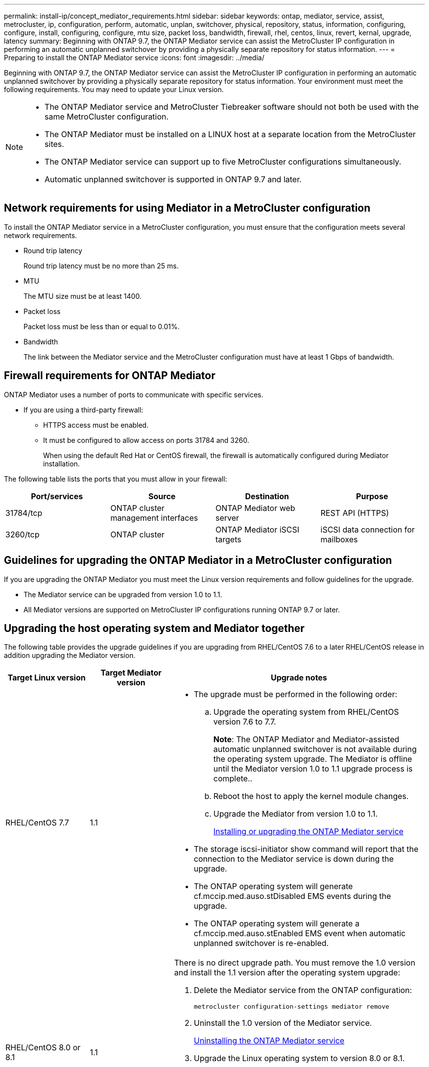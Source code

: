 ---
permalink: install-ip/concept_mediator_requirements.html
sidebar: sidebar
keywords: ontap, mediator, service, assist, metrocluster, ip, configuration, perform, automatic, unplan, switchover, physical, repository, status, information, configuring, configure, install, configuring, configure, mtu size, packet loss, bandwidth, firewall, rhel, centos, linux, revert, kernal, upgrade, latency
summary: Beginning with ONTAP 9.7, the ONTAP Mediator service can assist the MetroCluster IP configuration in performing an automatic unplanned switchover by providing a physically separate repository for status information.
---
= Preparing to install the ONTAP Mediator service
:icons: font
:imagesdir: ../media/

[.lead]
Beginning with ONTAP 9.7, the ONTAP Mediator service can assist the MetroCluster IP configuration in performing an automatic unplanned switchover by providing a physically separate repository for status information. Your environment must meet the following requirements. You may need to update your Linux version.

[NOTE]
====
* The ONTAP Mediator service and MetroCluster Tiebreaker software should not both be used with the same MetroCluster configuration.
* The ONTAP Mediator must be installed on a LINUX host at a separate location from the MetroCluster sites.
* The ONTAP Mediator service can support up to five MetroCluster configurations simultaneously.
* Automatic unplanned switchover is supported in ONTAP 9.7 and later.
====

== Network requirements for using Mediator in a MetroCluster configuration

To install the ONTAP Mediator service in a MetroCluster configuration, you must ensure that the configuration meets several network requirements.

* Round trip latency
+
Round trip latency must be no more than 25 ms.

* MTU
+
The MTU size must be at least 1400.

* Packet loss
+
Packet loss must be less than or equal to 0.01%.

* Bandwidth
+
The link between the Mediator service and the MetroCluster configuration must have at least 1 Gbps of bandwidth.

== Firewall requirements for ONTAP Mediator

ONTAP Mediator uses a number of ports to communicate with specific services.

* If you are using a third-party firewall:
** HTTPS access must be enabled.
** It must be configured to allow access on ports 31784 and 3260.
+
When using the default Red Hat or CentOS firewall, the firewall is automatically configured during Mediator installation.

The following table lists the ports that you must allow in your firewall:

|===

h| Port/services h| Source h| Destination h| Purpose

a|
31784/tcp
a|
ONTAP cluster management interfaces
//ontap-metrocluster/issues/34
a|
ONTAP Mediator web server
a|
REST API (HTTPS)
a|
3260/tcp
a|
ONTAP cluster
a|
ONTAP Mediator iSCSI targets
a|
iSCSI data connection for mailboxes
|===

== Guidelines for upgrading the ONTAP Mediator in a MetroCluster configuration

If you are upgrading the ONTAP Mediator you must meet the Linux version requirements and follow guidelines for the upgrade.

* The Mediator service can be upgraded from version 1.0 to 1.1.
* All Mediator versions are supported on MetroCluster IP configurations running ONTAP 9.7 or later.

== Upgrading the host operating system and Mediator together

The following table provides the upgrade guidelines if you are upgrading from RHEL/CentOS 7.6 to a later RHEL/CentOS release in addition upgrading the Mediator version.

[cols="20,20,60"]
|===

h| Target Linux version h| Target Mediator version h| Upgrade notes

a|
RHEL/CentOS 7.7
a|
1.1
a|

* The upgrade must be performed in the following order:
 .. Upgrade the operating system from RHEL/CentOS version 7.6 to 7.7.
+
*Note*: The ONTAP Mediator and Mediator-assisted automatic unplanned switchover is not available during the operating system upgrade. The Mediator is offline until the Mediator version 1.0 to 1.1 upgrade process is complete..

 .. Reboot the host to apply the kernel module changes.
 .. Upgrade the Mediator from version 1.0 to 1.1.
+
link:task_install_configure_mediator.html[Installing or upgrading the ONTAP Mediator service]

* The storage iscsi-initiator show command will report that the connection to the Mediator service is down during the upgrade.
* The ONTAP operating system will generate cf.mccip.med.auso.stDisabled EMS events during the upgrade.
* The ONTAP operating system will generate a cf.mccip.med.auso.stEnabled EMS event when automatic unplanned switchover is re-enabled.

a|
RHEL/CentOS 8.0 or 8.1
a|
1.1
a|
There is no direct upgrade path. You must remove the 1.0 version and install the 1.1 version after the operating system upgrade:

. Delete the Mediator service from the ONTAP configuration:
+
`metrocluster configuration-settings mediator remove`
. Uninstall the 1.0 version of the Mediator service.
+
link:../install-ip/task_uninstall_mediator.html[Uninstalling the ONTAP Mediator service]

. Upgrade the Linux operating system to version 8.0 or 8.1.
. Install the 1.1 version of the Mediator service.
+
link:task_uninstall_mediator.html[Installing or upgrading the ONTAP Mediator service]

. Add the Mediator service to the ONTAP configuration:
+
`metrocluster configuration-settings add -mediator-address-1.1-ip-address`

|===

== After the upgrade

After the Mediator and operating system upgrade is complete, you should issue the `storage iscsi-initiator show` command to confirm that the Mediator connections are up.

== Reverting from a Mediator 1.1 installation

A direct revert from Mediator version 1.1 to 1.0 is not supported. You must remove the 1.1 version and reinstall the 1.0 version.

. Delete the Mediator service from the ONTAP configuration:
+
`metrocluster configuration-settings mediator remove`
. Uninstall the 1.1 version of the Mediator service.
+
link:../install-ip/task_uninstall_mediator.html[Uninstalling the ONTAP Mediator service]

. Install the 1.0 version of the Mediator service.
+
link:task_install_configure_mediator.html[Installing or upgrading the ONTAP Mediator service]

. Add the Mediator service to the ONTAP configuration:
+
`metrocluster configuration-settings add -mediator-address-1.0-ip-address`

== Recovering from Linux kernel upgrades

The ONTAP Mediator requires the SCST kernel module. If the Linux kernel is updated, this dependency may lead to a loss of service. It is highly recommended that you rebuild the SCST kernel module when any kernel package changes are made.

[NOTE]
====
* Upgrading from ONTAP Mediator version 1.0 to 1.1 rebuilds the SCST module.
* Kernel module changes are applied after the Linux kernel is rebooted.
====

You can use either of the following procedures to recover from a kernel upgrade that has resulted in loss of service for the Mediator.

[cols="30,70"]
|===

h| Procedure h| Steps

a|
Remove and reinstall the SCST kernel module
a|
You must have the SCST tar bundle used by your version of Mediator:

* ONTAP Mediator 1.0 requires scst-3.3.0.tar.bz2
* ONTAP Mediator 1.1 requires scst-3.4.0.tar.bz2

. Uninstall the SCST module:
 .. Download and untar the SCST tar bundle required by your version of Mediator.
 .. Run the following commands inside of the scst directory:
+
----
systemctl stop mediator-scst
make scstadm_uninstall
make iscsi_uninstall
make usr_uninstall
make scst_uninstall
depmod
----
. Reinstall the SCST module for your version of Mediator by issuing the following commands inside of the scst directory:
+
----
make scst_install
make usr_install
make iscsi_install
make scstadm_install
depmod
patch /etc/init.d/scst < /opt/netapp/lib/ontap_mediator/systemd/scst.patch
reboot
----

a|
Remove and reinstall ONTAP Mediator

**Note:** This requires a reconfiguration of the Mediator in ONTAP.

a|

. Delete the Mediator service from the ONTAP configuration:
+
`metrocluster configuration-settings mediator remove`

. link:../install-ip/task_uninstall_mediator.html[Uninstall the ONTAP Mediator service].
. link:../install-ip/task_install__configure_mediator.html[Reinstall the Mediator service].
. Add the Mediator service to the ONTAP configuration:
+
`metrocluster configuration-settings add -mediator-address-ip-address`

|===

// 2022-07-01, Issue 119
